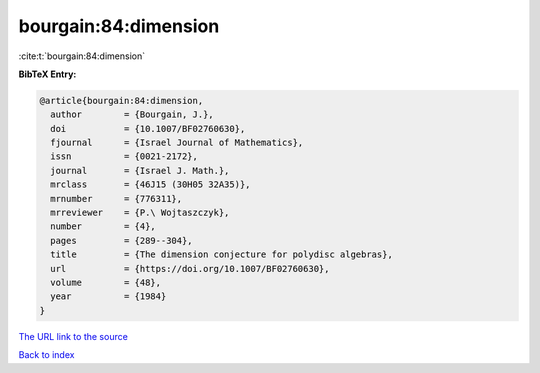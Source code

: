 bourgain:84:dimension
=====================

:cite:t:`bourgain:84:dimension`

**BibTeX Entry:**

.. code-block:: bibtex

   @article{bourgain:84:dimension,
     author        = {Bourgain, J.},
     doi           = {10.1007/BF02760630},
     fjournal      = {Israel Journal of Mathematics},
     issn          = {0021-2172},
     journal       = {Israel J. Math.},
     mrclass       = {46J15 (30H05 32A35)},
     mrnumber      = {776311},
     mrreviewer    = {P.\ Wojtaszczyk},
     number        = {4},
     pages         = {289--304},
     title         = {The dimension conjecture for polydisc algebras},
     url           = {https://doi.org/10.1007/BF02760630},
     volume        = {48},
     year          = {1984}
   }
`The URL link to the source <https://doi.org/10.1007/BF02760630>`_


`Back to index <../By-Cite-Keys.html>`_
